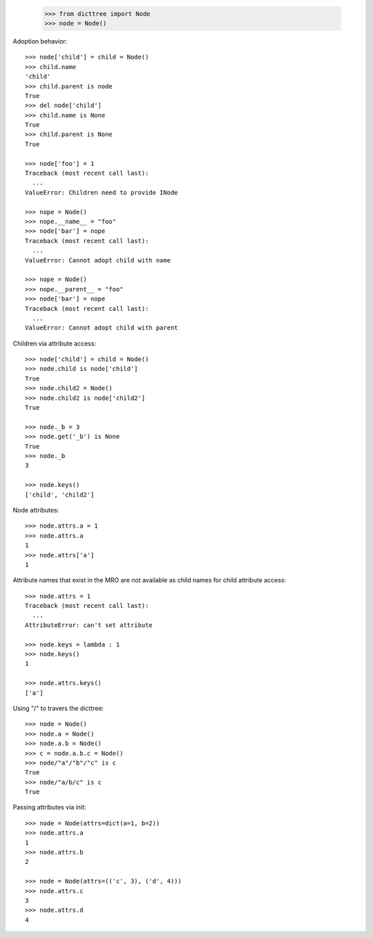     >>> from dicttree import Node
    >>> node = Node()

Adoption behavior::

    >>> node['child'] = child = Node()
    >>> child.name
    'child'
    >>> child.parent is node
    True
    >>> del node['child']
    >>> child.name is None
    True
    >>> child.parent is None
    True

    >>> node['foo'] = 1
    Traceback (most recent call last):
      ...
    ValueError: Children need to provide INode

    >>> nope = Node()
    >>> nope.__name__ = "foo"
    >>> node['bar'] = nope
    Traceback (most recent call last):
      ...
    ValueError: Cannot adopt child with name

    >>> nope = Node()
    >>> nope.__parent__ = "foo"
    >>> node['bar'] = nope
    Traceback (most recent call last):
      ...
    ValueError: Cannot adopt child with parent


Children via attribute access::

    >>> node['child'] = child = Node()
    >>> node.child is node['child']
    True
    >>> node.child2 = Node()
    >>> node.child2 is node['child2']
    True

    >>> node._b = 3
    >>> node.get('_b') is None
    True
    >>> node._b
    3

    >>> node.keys()
    ['child', 'child2']
    
Node attributes::

    >>> node.attrs.a = 1
    >>> node.attrs.a
    1
    >>> node.attrs['a']
    1

Attribute names that exist in the MRO are not available as child names
for child attribute access::

    >>> node.attrs = 1
    Traceback (most recent call last):
      ...
    AttributeError: can't set attribute

    >>> node.keys = lambda : 1
    >>> node.keys()
    1

    >>> node.attrs.keys()
    ['a']

Using "/" to travers the dicttree::

    >>> node = Node()
    >>> node.a = Node()
    >>> node.a.b = Node()
    >>> c = node.a.b.c = Node()
    >>> node/"a"/"b"/"c" is c
    True
    >>> node/"a/b/c" is c
    True

Passing attributes via init::

    >>> node = Node(attrs=dict(a=1, b=2))
    >>> node.attrs.a
    1
    >>> node.attrs.b
    2

    >>> node = Node(attrs=(('c', 3), ('d', 4)))
    >>> node.attrs.c
    3
    >>> node.attrs.d
    4
